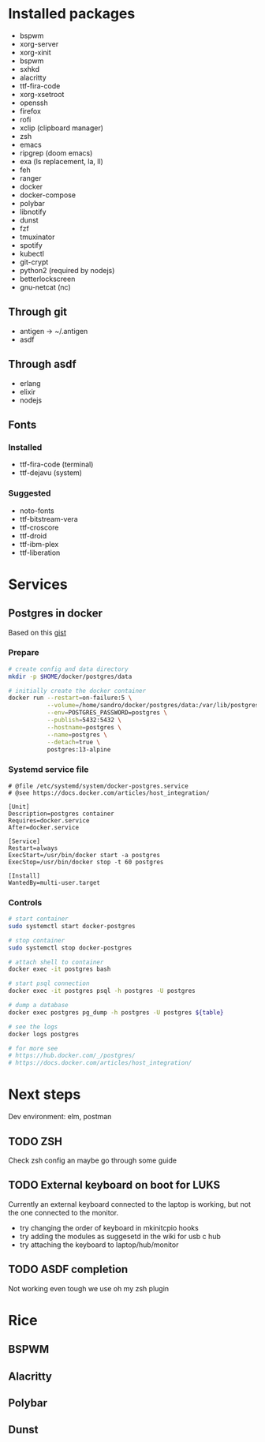 * Installed packages

- bspwm
- xorg-server
- xorg-xinit
- bspwm
- sxhkd
- alacritty
- ttf-fira-code
- xorg-xsetroot
- openssh
- firefox
- rofi
- xclip (clipboard manager)
- zsh
- emacs
- ripgrep (doom emacs)
- exa (ls replacement, la, ll)
- feh
- ranger
- docker
- docker-compose
- polybar
- libnotify
- dunst
- fzf
- tmuxinator
- spotify
- kubectl
- git-crypt
- python2 (required by nodejs)
- betterlockscreen
- gnu-netcat (nc)

** Through git
- antigen -> ~/.antigen
- asdf

** Through asdf
- erlang
- elixir
- nodejs

** Fonts

*** Installed
- ttf-fira-code (terminal)
- ttf-dejavu (system)

*** Suggested
- noto-fonts
- ttf-bitstream-vera
- ttf-croscore
- ttf-droid
- ttf-ibm-plex
- ttf-liberation

* Services
** Postgres in docker
Based on this [[https://gist.github.com/tristanlins/4491f54ba06d18661fe2204592cdf54e][gist]]
*** Prepare
#+BEGIN_SRC bash
# create config and data directory
mkdir -p $HOME/docker/postgres/data

# initially create the docker container
docker run --restart=on-failure:5 \
           --volume=/home/sandro/docker/postgres/data:/var/lib/postgresql/data \
           --env=POSTGRES_PASSWORD=postgres \
           --publish=5432:5432 \
           --hostname=postgres \
           --name=postgres \
           --detach=true \
           postgres:13-alpine
#+END_SRC
*** Systemd service file
#+BEGIN_SRC
# @file /etc/systemd/system/docker-postgres.service
# @see https://docs.docker.com/articles/host_integration/

[Unit]
Description=postgres container
Requires=docker.service
After=docker.service

[Service]
Restart=always
ExecStart=/usr/bin/docker start -a postgres
ExecStop=/usr/bin/docker stop -t 60 postgres

[Install]
WantedBy=multi-user.target
#+END_SRC
*** Controls
#+BEGIN_SRC bash
# start container
sudo systemctl start docker-postgres

# stop container
sudo systemctl stop docker-postgres

# attach shell to container
docker exec -it postgres bash

# start psql connection
docker exec -it postgres psql -h postgres -U postgres

# dump a database
docker exec postgres pg_dump -h postgres -U postgres ${table}

# see the logs
docker logs postgres

# for more see
# https://hub.docker.com/_/postgres/
# https://docs.docker.com/articles/host_integration/
#+END_SRC

* Next steps
Dev environment: elm, postman

** TODO ZSH
Check zsh config an maybe go through some guide

** TODO External keyboard on boot for LUKS
Currently an external keyboard connected to the laptop is working, but not the
one connected to the monitor.

- try changing the order of keyboard in mkinitcpio hooks
- try adding the modules as suggesetd in the wiki for usb c hub
- try attaching the keyboard to laptop/hub/monitor

** TODO ASDF completion
Not working even tough we use oh my zsh plugin
* Rice
** BSPWM
** Alacritty
** Polybar
** Dunst
